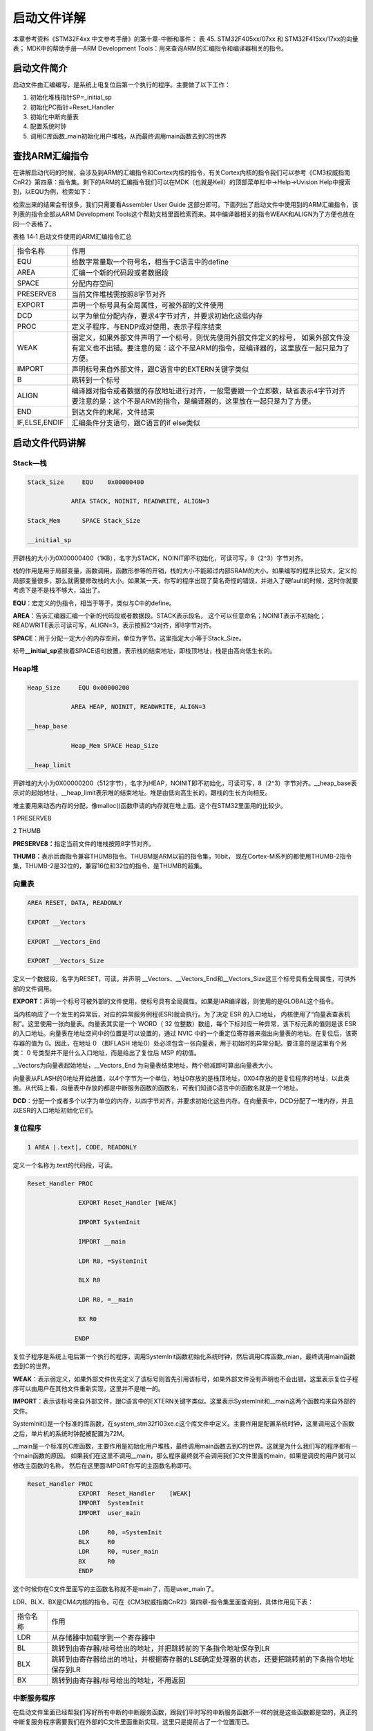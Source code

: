 .. vim: syntax=rst

启动文件详解
------------

本章参考资料《STM32F4xx 中文参考手册》的第十章-中断和事件：
表 45. STM32F405xx/07xx 和 STM32F415xx/17xx的向量表；
MDK中的帮助手册—ARM Development Tools：用来查询ARM的汇编指令和编译器相关的指令。

启动文件简介
~~~~~~~~~~~~

启动文件由汇编编写，是系统上电复位后第一个执行的程序。主要做了以下工作：

1. 初始化堆栈指针SP=_initial_sp

2. 初始化PC指针=Reset_Handler

3. 初始化中断向量表

4. 配置系统时钟

5. 调用C库函数_main初始化用户堆栈，从而最终调用main函数去到C的世界

查找ARM汇编指令
~~~~~~~~~~~~~~~

在讲解启动代码的时候，会涉及到ARM的汇编指令和Cortex内核的指令，有关Cortex内核的指令我们可以参考《CM3权威指南CnR2》第四章：指令集。剩下的ARM的汇编指令我们可以在MDK（也就是Keil）的顶部菜单栏中->Help->Uvision
Help中搜索到，以EQU为例，检索如下：

.. image:: media/image1.png
   :align: center
   :alt: 图 14‑1 ARM 汇编指令索引
   :name: 图14_1

检索出来的结果会有很多，我们只需要看Assembler User Guide
这部分即可。下面列出了启动文件中使用到的ARM汇编指令，该列表的指令全部从ARM
Development
Tools这个帮助文档里面检索而来。其中编译器相关的指令WEAK和ALIGN为了方便也放在同一个表格了。

表格 14‑1 启动文件使用的ARM汇编指令汇总

============= =====================================================================================================================================================================
指令名称      作用
EQU           给数字常量取一个符号名，相当于C语言中的define
AREA          汇编一个新的代码段或者数据段
SPACE         分配内存空间
PRESERVE8     当前文件堆栈需按照8字节对齐
EXPORT        声明一个标号具有全局属性，可被外部的文件使用
DCD           以字为单位分配内存，要求4字节对齐，并要求初始化这些内存
PROC          定义子程序，与ENDP成对使用，表示子程序结束
WEAK          弱定义，如果外部文件声明了一个标号，则优先使用外部文件定义的标号，
              如果外部文件没有定义也不出错。要注意的是：这个不是ARM的指令，是编译器的，这里放在一起只是为了方便。
IMPORT        声明标号来自外部文件，跟C语言中的EXTERN关键字类似
B             跳转到一个标号
ALIGN         编译器对指令或者数据的存放地址进行对齐，一般需要跟一个立即数，缺省表示4字节对齐
              要注意的是：这个不是ARM的指令，是编译器的，这里放在一起只是为了方便。
END           到达文件的末尾，文件结束
IF,ELSE,ENDIF 汇编条件分支语句，跟C语言的if else类似
============= =====================================================================================================================================================================

启动文件代码讲解
~~~~~~~~~~~~~~~~

Stack—栈
''''''''

.. code-block:: c

    Stack_Size     EQU    0x00000400

                AREA STACK, NOINIT, READWRITE, ALIGN=3

    Stack_Mem      SPACE Stack_Size

    __initial_sp

开辟栈的大小为0X00000400（1KB），名字为STACK，NOINIT即不初始化，可读可写，8（2^3）字节对齐。

栈的作用是用于局部变量，函数调用，函数形参等的开销，栈的大小不能超过内部SRAM的大小。如果编写的程序比较大，定义的局部变量很多，那么就需要修改栈的大小。如果某一天，你写的程序出现了莫名奇怪的错误，并进入了硬fault的时候，这时你就要考虑下是不是栈不够大，溢出了。

**EQU**\ ：宏定义的伪指令，相当于等于，类似与C中的define。

**AREA**\ ：告诉汇编器汇编一个新的代码段或者数据段。STACK表示段名，
这个可以任意命名；NOINIT表示不初始化；READWRITE表示可读可写，ALIGN=3，表示按照2^3对齐，即8字节对齐。

**SPACE**\ ：用于分配一定大小的内存空间，单位为字节。这里指定大小等于Stack_Size。

标号\ **\__initial_sp**\ 紧挨着SPACE语句放置，表示栈的结束地址，即栈顶地址，栈是由高向低生长的。

Heap堆
''''''

.. code-block:: c

    Heap_Size     EQU 0x00000200

                AREA HEAP, NOINIT, READWRITE, ALIGN=3

    __heap_base

                Heap_Mem SPACE Heap_Size

    __heap_limit

开辟堆的大小为0X00000200（512字节），名字为HEAP，NOINIT即不初始化，可读可写，8（2^3）字节对齐。__heap_base表示对的起始地址，__heap_limit表示堆的结束地址。堆是由低向高生长的，跟栈的生长方向相反。

堆主要用来动态内存的分配，像malloc()函数申请的内存就在堆上面。这个在STM32里面用的比较少。

1 PRESERVE8

2 THUMB

**PRESERVE8：**\ 指定当前文件的堆栈按照8字节对齐。

**THUMB：**\ 表示后面指令兼容THUMB指令。THUBM是ARM以前的指令集，16bit，
现在Cortex-M系列的都使用THUMB-2指令集，THUMB-2是32位的，兼容16位和32位的指令，是THUMB的超集。

向量表 
'''''''

.. code-block:: c

    AREA RESET, DATA, READONLY

    EXPORT __Vectors

    EXPORT __Vectors_End

    EXPORT __Vectors_Size

定义一个数据段，名字为RESET，可读。并声明
\__Vectors、__Vectors_End和__Vectors_Size这三个标号具有全局属性，可供外部的文件调用。

**EXPORT：**\ 声明一个标号可被外部的文件使用，使标号具有全局属性。如果是IAR编译器，则使用的是GLOBAL这个指令。

当内核响应了一个发生的异常后，对应的异常服务例程(ESR)就会执行。为了决定
ESR 的入口地址，
内核使用了“向量表查表机制”。这里使用一张向量表。向量表其实是一个 WORD（
32 位整数）数组，每个下标对应一种异常，该下标元素的值则是该 ESR
的入口地址。向量表在地址空间中的位置是可以设置的，通过 NVIC
中的一个重定位寄存器来指出向量表的地址。在复位后，该寄存器的值为
0。因此，在地址 0 （即FLASH
地址0）处必须包含一张向量表，用于初始时的异常分配。要注意的是这里有个另类：
0 号类型并不是什么入口地址，而是给出了复位后 MSP 的初值。

.. image:: media/image4.png
   :align: center

.. code-block:: guess
   :caption: 代码 14‑1 向量表
   :name: 代码清单14_1

    __Vectors DCD __initial_sp ;栈顶地址

            DCD Reset_Handler ;复位程序地址

            DCD NMI_Handler

            DCD HardFault_Handler

            DCD MemManage_Handler

            DCD BusFault_Handler

            DCD UsageFault_Handler

            DCD 0 ; 0 表示保留

            DCD 0

            DCD 0

            DCD 0

            DCD SVC_Handler

            DCD DebugMon_Handler

            DCD 0

            DCD PendSV_Handler

            DCD SysTick_Handler





            ;外部中断开始

            DCD WWDG_IRQHandler

            DCD PVD_IRQHandler

            DCD TAMPER_IRQHandler



            ;限于篇幅，中间代码省略

            DCD DMA2_Channel2_IRQHandler

            DCD DMA2_Channel3_IRQHandler

            DCD DMA2_Channel4_5_IRQHandler

            __Vectors_End __Vectors_Size EQU __Vectors_End - __Vectors

__Vectors为向量表起始地址，__Vectors_End
为向量表结束地址，两个相减即可算出向量表大小。

向量表从FLASH的0地址开始放置，以4个字节为一个单位，地址0存放的是栈顶地址，0X04存放的是复位程序的地址，以此类推。从代码上看，向量表中存放的都是中断服务函数的函数名，可我们知道C语言中的函数名就是一个地址。

**DCD**\ ：分配一个或者多个以字为单位的内存，以四字节对齐，并要求初始化这些内存。在向量表中，DCD分配了一堆内存，并且以ESR的入口地址初始化它们。

复位程序
''''''''
.. code-block:: c

    1 AREA |.text|, CODE, READONLY

定义一个名称为.text的代码段，可读。

.. code-block:: c

     Reset_Handler PROC

                   EXPORT Reset_Handler [WEAK]

                   IMPORT SystemInit

                   IMPORT __main

                   LDR R0, =SystemInit

                   BLX R0

                   LDR R0, =__main

                   BX R0

                  ENDP

复位子程序是系统上电后第一个执行的程序，调用SystemInit函数初始化系统时钟，然后调用C库函数_mian，最终调用main函数去到C的世界。

**WEAK**\ ：表示弱定义，如果外部文件优先定义了该标号则首先引用该标号，如果外部文件没有声明也不会出错。这里表示复位子程序可以由用户在其他文件重新实现，这里并不是唯一的。

**IMPORT**\ ：表示该标号来自外部文件，跟C语言中的EXTERN关键字类似。这里表示SystemInit和__main这两个函数均来自外部的文件。

SystemInit()是一个标准的库函数，在system_stm32f103xe.c这个库文件中定义。主要作用是配置系统时钟，这里调用这个函数之后，单片机的系统时钟配被配置为72M。

__main是一个标准的C库函数，主要作用是初始化用户堆栈，最终调用main函数去到C的世界。这就是为什么我们写的程序都有一个main函数的原因。
如果我们在这里不调用__main，那么程序最终就不会调用我们C文件里面的main，如果是调皮的用户就可以修改主函数的名称，
然后在这里面IMPORT你写的主函数名称即可。

.. code-block:: c

    Reset_Handler PROC
                  EXPORT  Reset_Handler    [WEAK]
                  IMPORT  SystemInit
                  IMPORT  user_main

                  LDR     R0, =SystemInit
                  BLX     R0
                  LDR     R0, =user_main
                  BX      R0
                  ENDP

这个时候你在C文件里面写的主函数名称就不是main了，而是user_main了。

LDR、BLX、BX是CM4内核的指令，可在《CM3权威指南CnR2》第四章-指令集里面查询到，具体作用见下表：

======== ===============================================================================================
指令名称  作用
LDR      从存储器中加载字到一个寄存器中
BL       跳转到由寄存器/标号给出的地址，并把跳转前的下条指令地址保存到LR
BLX      跳转到由寄存器给出的地址，并根据寄存器的LSE确定处理器的状态，还要把跳转前的下条指令地址保存到LR
BX       跳转到由寄存器/标号给出的地址，不用返回
======== ===============================================================================================

中断服务程序
''''''''''''

在启动文件里面已经帮我们写好所有中断的中断服务函数，跟我们平时写的中断服务函数不一样的就是这些函数都是空的，真正的中断复服务程序需要我们在外部的C文件里面重新实现，这里只是提前占了一个位置而已。

如果我们在使用某个外设的时候，开启了某个中断，但是又忘记编写配套的中断服务程序或者函数名写错，那当中断来临的时，程序就会跳转到启动文件预先写好的空的中断服务程序中，并且在这个空函数中无线循环，即程序就死在这里。

.. highlight:: sh

::

     NMI_Handler PROC ;系统异常

                 EXPORT NMI_Handler [WEAK]

                 B .

                 ENDP


     ;限于篇幅，中间代码省略

     SysTick_Handler PROC

                     EXPORT SysTick_Handler [WEAK]

                     B .

                    ENDP


     Default_Handler PROC ;外部中断

                     EXPORT WWDG_IRQHandler [WEAK]

                     EXPORT PVD_IRQHandler [WEAK]

                     EXPORT TAMP_STAMP_IRQHandler [WEAK]


     ;限于篇幅，中间代码省略

     LTDC_IRQHandler

     LTDC_ER_IRQHandler

     DMA2D_IRQHandler

                     B .

                     ENDP

**B**\ ：跳转到一个标号。这里跳转到一个‘.’，即表示无线循环。

用户堆栈初始化
''''''''''''''

ALIGN：对指令或者数据存放的地址进行对齐，后面会跟一个立即数。缺省表示4字节对齐。

.. highlight:: sh

::

    ;用户栈和堆初始化,由C库函数_main来完成

    IF : DEF :__MICROLIB ;这个宏在KEIL里面开启

    EXPORT __initial_sp

    EXPORT __heap_base

    EXPORT __heap_limit

    ELSE

        IMPORT __use_two_region_memory ;这个函数由用户自己实现

        EXPORT __user_initial_stackheap

        __user_initial_stackheap

        LDR R0, = Heap_Mem

        LDR R1, =(Stack_Mem + Stack_Size)

        LDR R2, = (Heap_Mem + Heap_Size)

        LDR R3, = Stack_Mem

        BX LR

        ALIGN

        ENDIF

        END

首先判断是否定义了__MICROLIB，如果定义了这个宏则赋予标号__initial_sp（栈顶地址）、
__heap_base（堆起始地址）、__heap_limit（堆结束地址）全局属性，
可供外部文件调用。有关这个宏我们在KEIL里面配置，具体
见 图14_2_。然后堆栈的初始化就由C库函数_main来完成。

.. image:: media/image2.png
   :align: center
   :alt: 图 14‑2 使用微库
   :name: 图14_2

如果没有定义__MICROLIB，则插入标号__use_two_region_memory，这个函数需要用户自己实现，具体要实现成什么样，
可在KEIL的帮助文档里面查询到，具体见 图14_3_。

.. image:: media/image3.png
   :align: center
   :alt: 图 14‑3 __use_two_region_memory 函数
   :name: 图14_3

然后声明标号__user_initial_stackheap具有全局属性，可供外部文件调用，并实现这个标号的内容。

**IF,ELSE,ENDIF** ：汇编的条件分支语句，跟C语言的if ,else类似

**END** ：文件结束。
